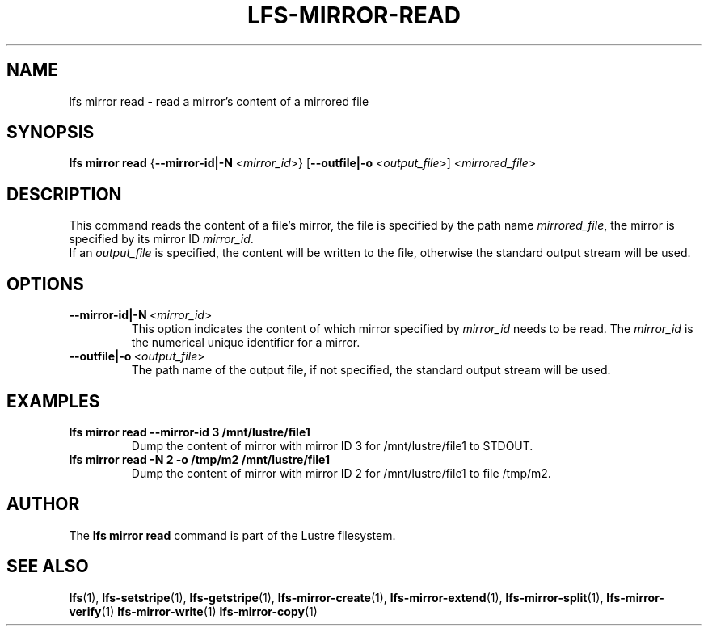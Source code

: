 .TH LFS-MIRROR-READ 1 2018-08-16 "Lustre" "Lustre Utilities"
.SH NAME
lfs mirror read \- read a mirror's content of a mirrored file
.SH SYNOPSIS
.B lfs mirror read
{\fB\-\-mirror-id|\-N\fR <\fImirror_id\fR>}
[\fB\-\-outfile|\-o\fR <\fIoutput_file\fR>]
<\fImirrored_file\fR>
.SH DESCRIPTION
This command reads the content of a file's mirror, the file is specified by the
path name \fImirrored_file\fR, the mirror is specified by its mirror ID
\fImirror_id\fR.
.br
If an \fIoutput_file\fR is specified, the content will be written to the file,
otherwise the standard output stream will be used.
.SH OPTIONS
.TP
.BR \-\-mirror-id|\-N\fR\ <\fImirror_id\fR>
This option indicates the content of which mirror specified by \fImirror_id\fR
needs to be read. The \fImirror_id\fR is the numerical unique identifier for
a mirror.
.TP
.BR \-\-outfile|\-o\fR\ <\fIoutput_file\fR>
The path name of the output file, if not specified, the standard output stream
will be used.
.SH EXAMPLES
.TP
.B lfs mirror read --mirror-id 3 /mnt/lustre/file1
Dump the content of mirror with mirror ID 3 for /mnt/lustre/file1 to STDOUT.
.TP
.B lfs mirror read -N 2 -o /tmp/m2 /mnt/lustre/file1
Dump the content of mirror with mirror ID 2 for /mnt/lustre/file1 to file
/tmp/m2.
.SH AUTHOR
The \fBlfs mirror read\fR command is part of the Lustre filesystem.
.SH SEE ALSO
.BR lfs (1),
.BR lfs-setstripe (1),
.BR lfs-getstripe (1),
.BR lfs-mirror-create (1),
.BR lfs-mirror-extend (1),
.BR lfs-mirror-split (1),
.BR lfs-mirror-verify (1)
.BR lfs-mirror-write (1)
.BR lfs-mirror-copy (1)
